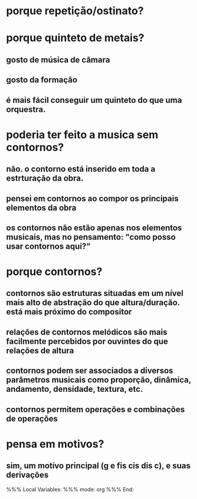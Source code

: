 * porque repetição/ostinato?
* porque quinteto de metais?
** gosto de música de câmara
** gosto da formação
** é mais fácil conseguir um quinteto do que uma orquestra.
* poderia ter feito a musica sem contornos?
** não. o contorno está inserido em toda a estrturação da obra.
** pensei em contornos ao compor os principais elementos da obra
** os contornos não estão apenas nos elementos musicais, mas no pensamento: "como posso usar contornos aqui?"
* porque contornos?
** contornos são estruturas situadas em um nível mais alto de abstração do que altura/duração. está mais próximo do compositor
** relações de contornos melódicos são mais facilmente percebidos por ouvintes do que relações de altura
** contornos podem ser associados a diversos parâmetros musicais como proporção, dinâmica, andamento, densidade, textura, etc.
** contornos permitem operações e combinações de operações
* pensa em motivos?
** sim, um motivo principal (g e fis cis dis c), e suas derivações

%%% Local Variables: 
%%% mode: org
%%% End:
